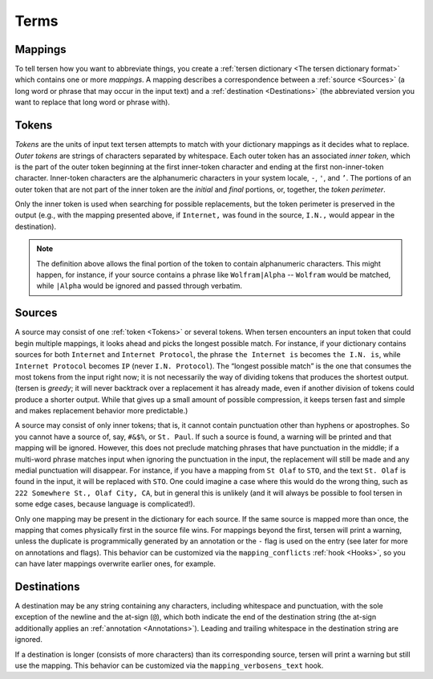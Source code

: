 Terms
=====


Mappings
--------

To tell tersen how you want to abbreviate things,
you create a :ref:`tersen dictionary <The tersen dictionary format>`
which contains one or more *mappings*.
A mapping describes a correspondence between
a :ref:`source <Sources>`
(a long word or phrase that may occur in the input text)
and a :ref:`destination <Destinations>`
(the abbreviated version you want to replace that long word or phrase with).


Tokens
------

*Tokens* are the units of input text tersen attempts to match
with your dictionary mappings as it decides what to replace.
*Outer tokens* are strings of characters separated by whitespace.
Each outer token has an associated *inner token*,
which is the part of the outer token beginning at the first inner-token character
and ending at the first non-inner-token character.
Inner-token characters are the alphanumeric characters in your system locale,
``-``, ``'``, and ``’``.
The portions of an outer token that are not part of the inner token
are the *initial* and *final* portions,
or, together, the *token perimeter*.

Only the inner token is used when searching for possible replacements,
but the token perimeter is preserved in the output
(e.g., with the mapping presented above,
if ``Internet,`` was found in the source,
``I.N.,`` would appear in the destination).

.. note::
    The definition above allows the final portion of the token
    to contain alphanumeric characters.
    This might happen, for instance, if your source contains
    a phrase like ``Wolfram|Alpha`` -- ``Wolfram`` would be matched,
    while ``|Alpha`` would be ignored and passed through verbatim.


Sources
-------

A source may consist of one :ref:`token <Tokens>` or several tokens.
When tersen encounters an input token
that could begin multiple mappings,
it looks ahead and picks the longest possible match.
For instance,
if your dictionary contains sources
for both ``Internet`` and ``Internet Protocol``,
the phrase ``the Internet is`` becomes ``the I.N. is``,
while ``Internet Protocol`` becomes ``IP`` (never ``I.N. Protocol``).
The “longest possible match”
is the one that consumes the most tokens from the input right now;
it is not necessarily the way of dividing tokens
that produces the shortest output.
(tersen is *greedy*;
it will never backtrack over a replacement it has already made,
even if another division of tokens could produce a shorter output.
While that gives up a small amount of possible compression,
it keeps tersen fast and simple
and makes replacement behavior more predictable.)

A source may consist of only inner tokens;
that is, it cannot contain punctuation other than hyphens or apostrophes.
So you cannot have a source of, say, ``#&$%``, or ``St. Paul``.
If such a source is found,
a warning will be printed and that mapping will be ignored.
However, this does not preclude matching phrases
that have punctuation in the middle;
if a multi-word phrase matches input
when ignoring the punctuation in the input,
the replacement will still be made
and any medial punctuation will disappear.
For instance, if you have a mapping from ``St Olaf`` to ``STO``,
and the text ``St. Olaf`` is found in the input,
it will be replaced with ``STO``.
One could imagine a case where this would do the wrong thing,
such as ``222 Somewhere St., Olaf City, CA``,
but in general this is unlikely
(and it will always be possible to fool tersen in some edge cases,
because language is complicated!).

Only one mapping may be present in the dictionary for each source.
If the same source is mapped more than once,
the mapping that comes physically first in the source file wins.
For mappings beyond the first,
tersen will print a warning,
unless the duplicate is programmically generated by an annotation
or the ``-`` flag is used on the entry
(see later for more on annotations and flags).
This behavior can be customized via the ``mapping_conflicts`` :ref:`hook <Hooks>`,
so you can have later mappings overwrite earlier ones, for example.


Destinations
------------

A destination may be any string containing any characters,
including whitespace and punctuation,
with the sole exception of the newline and the at-sign (``@``),
which both indicate the end of the destination string
(the at-sign additionally applies an :ref:`annotation <Annotations>`).
Leading and trailing whitespace in the destination string are ignored.

If a destination is longer (consists of more characters)
than its corresponding source,
tersen will print a warning but still use the mapping.
This behavior can be customized via the ``mapping_verbosens_text`` hook.
